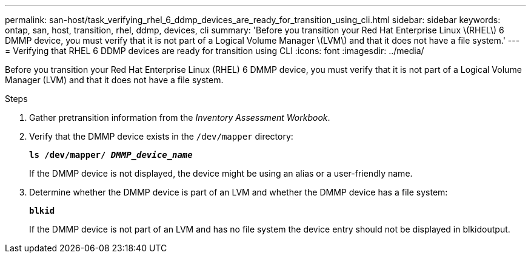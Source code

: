 ---
permalink: san-host/task_verifying_rhel_6_ddmp_devices_are_ready_for_transition_using_cli.html
sidebar: sidebar
keywords: ontap, san, host, transition, rhel, ddmp, devices, cli
summary: 'Before you transition your Red Hat Enterprise Linux \(RHEL\) 6 DMMP device, you must verify that it is not part of a Logical Volume Manager \(LVM\) and that it does not have a file system.'
---
= Verifying that RHEL 6 DDMP devices are ready for transition using CLI
:icons: font
:imagesdir: ../media/

[.lead]
Before you transition your Red Hat Enterprise Linux (RHEL) 6 DMMP device, you must verify that it is not part of a Logical Volume Manager (LVM) and that it does not have a file system.

.Steps
. Gather pretransition information from the _Inventory Assessment Workbook_.
. Verify that the DMMP device exists in the `/dev/mapper` directory:
+
`*ls /dev/mapper/ _DMMP_device_name_*`
+
If the DMMP device is not displayed, the device might be using an alias or a user-friendly name.

. Determine whether the DMMP device is part of an LVM and whether the DMMP device has a file system:
+
`*blkid*`
+
If the DMMP device is not part of an LVM and has no file system the device entry should not be displayed in blkidoutput.
